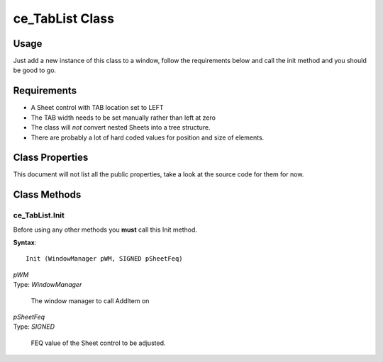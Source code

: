 ============================
ce_TabList Class
============================

.. _class-ce_tablist:

.. describe:: ce_TabList Class(ce_BaseWindowComponent),Implements(WindowComponent)

  This class will take a Sheet control and convert it into list box representation of the TABs on the left.
  It is designed with a fairly narrow target but as long as you stay within the guidelines it seems to work well :)

Usage
=====

Just add a new instance of this class to a window, follow the requirements below and call the init method and you should be good to go. 

Requirements
============

* A Sheet control with TAB location set to LEFT
* The TAB width needs to be set manually rather than left at zero
* The class will *not* convert nested Sheets into a tree structure.
* There are probably a lot of hard coded values for position and size of elements.


Class Properties
================ 

This document will not list all the public properties, take a look at the source code for them for now.


Class Methods
=============


.. _method-ce_tablist.init:

---------------
ce_TabList.Init
---------------

Before using any other methods you **must** call this Init method. 

**Syntax**::

  Init (WindowManager pWM, SIGNED pSheetFeq)

.. describe:: Parameters:

| *pWM*
| Type: *WindowManager* 

  The window manager to call AddItem on

| *pSheetFeq*
| Type: *SIGNED*

  FEQ value of the Sheet control to be adjusted.

